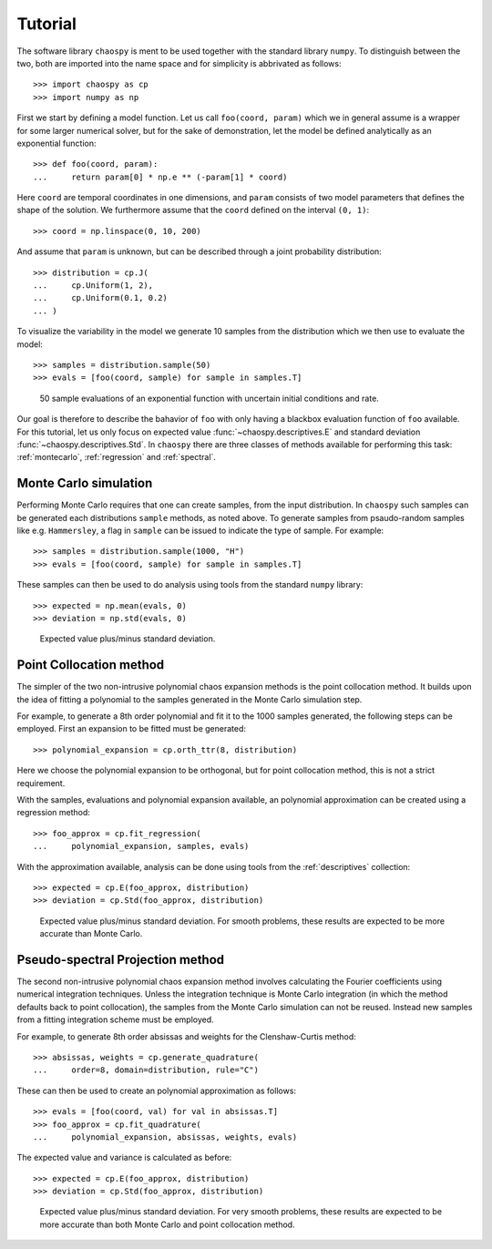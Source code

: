 .. _tutorial:

Tutorial
--------

The software library ``chaospy`` is ment to be used together with the standard
library ``numpy``. To distinguish between the two, both are imported into the
name space and for simplicity is abbrivated as follows::

    >>> import chaospy as cp
    >>> import numpy as np

First we start by defining a model function. Let us call ``foo(coord, param)``
which we in general assume is a wrapper for some larger numerical solver, but
for the sake of demonstration, let the model be defined analytically as an
exponential function::

    >>> def foo(coord, param):
    ...     return param[0] * np.e ** (-param[1] * coord)

Here ``coord`` are temporal coordinates in one dimensions, and ``param`` consists
of two model parameters that defines the shape of the solution. We furthermore
assume that the ``coord`` defined on the interval ``(0, 1)``::

    >>> coord = np.linspace(0, 10, 200)

And assume that ``param`` is unknown, but can be described through a joint
probability distribution::

    >>> distribution = cp.J(
    ...     cp.Uniform(1, 2),
    ...     cp.Uniform(0.1, 0.2)
    ... )

To visualize the variability in the model we generate 10 samples from the
distribution which we then use to evaluate the model::

    >>> samples = distribution.sample(50)
    >>> evals = [foo(coord, sample) for sample in samples.T]

.. figure:: ./fig/demonstration.png

    50 sample evaluations of an exponential function with uncertain initial
    conditions and rate.

Our goal is therefore to describe the bahavior of ``foo`` with only having
a blackbox evaluation function of ``foo`` available. For this tutorial, let us
only focus on expected value :func:`~chaospy.descriptives.E` and standard
deviation :func:`~chaospy.descriptives.Std`.  In ``chaospy`` there are three
classes of methods available for performing this task: :ref:`montecarlo`,
:ref:`regression` and :ref:`spectral`.

.. seealso::
    :ref:`descriptives`,
    :ref:`distributions`

Monte Carlo simulation
~~~~~~~~~~~~~~~~~~~~~~

Performing Monte Carlo requires that one can create samples, from the input
distribution. In ``chaospy`` such samples can be generated each distributions
``sample`` methods, as noted above. To generate samples from psaudo-random
samples like e.g. ``Hammersley``, a flag in ``sample`` can be issued to indicate
the type of sample. For example::

    >>> samples = distribution.sample(1000, "H")
    >>> evals = [foo(coord, sample) for sample in samples.T]

These samples can then be used to do analysis using tools from the standard
``numpy`` library::

    >>> expected = np.mean(evals, 0)
    >>> deviation = np.std(evals, 0)

.. figure:: ./fig/results_montecarlo.png

    Expected value plus/minus standard deviation.

.. seealso::
    :ref:`montecarlo`,
    :ref:`distributions`

Point Collocation method
~~~~~~~~~~~~~~~~~~~~~~~~

The simpler of the two non-intrusive polynomial chaos expansion methods is the
point collocation method. It builds upon the idea of fitting a polynomial to
the samples generated in the Monte Carlo simulation step.

For example, to generate a 8th order polynomial and fit it to the 1000 samples
generated, the following steps can be employed. First an expansion to be fitted
must be generated::

    >>> polynomial_expansion = cp.orth_ttr(8, distribution)

Here we choose the polynomial expansion to be orthogonal, but for point
collocation method, this is not a strict requirement.

With the samples, evaluations and polynomial expansion available, an polynomial
approximation can be created using a regression method::

    >>> foo_approx = cp.fit_regression(
    ...     polynomial_expansion, samples, evals)

With the approximation available, analysis can be done using tools from the
:ref:`descriptives` collection::

    >>> expected = cp.E(foo_approx, distribution)
    >>> deviation = cp.Std(foo_approx, distribution)

.. figure:: ./fig/results_collocation.png

    Expected value plus/minus standard deviation. For smooth problems, these
    results are expected to be more accurate than Monte Carlo.

.. seealso::
    :ref:`descriptives`,
    :ref:`orthogonality`,
    :ref:`polynomials`,
    :ref:`regression`

Pseudo-spectral Projection method
~~~~~~~~~~~~~~~~~~~~~~~~~~~~~~~~~

The second non-intrusive polynomial chaos expansion method involves calculating
the Fourier coefficients using numerical integration techniques.  Unless the
integration technique is Monte Carlo integration (in which the method defaults
back to point collocation), the samples from the Monte Carlo simulation can not
be reused. Instead new samples from a fitting integration scheme must be
employed.

For example, to generate 8th order absissas and weights for the Clenshaw-Curtis
method::

    >>> absissas, weights = cp.generate_quadrature(
    ...     order=8, domain=distribution, rule="C")

These can then be used to create an polynomial approximation as follows::

    >>> evals = [foo(coord, val) for val in absissas.T]
    >>> foo_approx = cp.fit_quadrature(
    ...     polynomial_expansion, absissas, weights, evals)

The expected value and variance is calculated as before::

    >>> expected = cp.E(foo_approx, distribution)
    >>> deviation = cp.Std(foo_approx, distribution)

.. figure:: ./fig/results_spectral.png

    Expected value plus/minus standard deviation. For very smooth problems,
    these results are expected to be more accurate than both Monte Carlo and
    point collocation method.

.. seealso::
    :ref:`descriptives`,
    :ref:`orthogonality`,
    :ref:`polynomials`,
    :ref:`quadrature`
